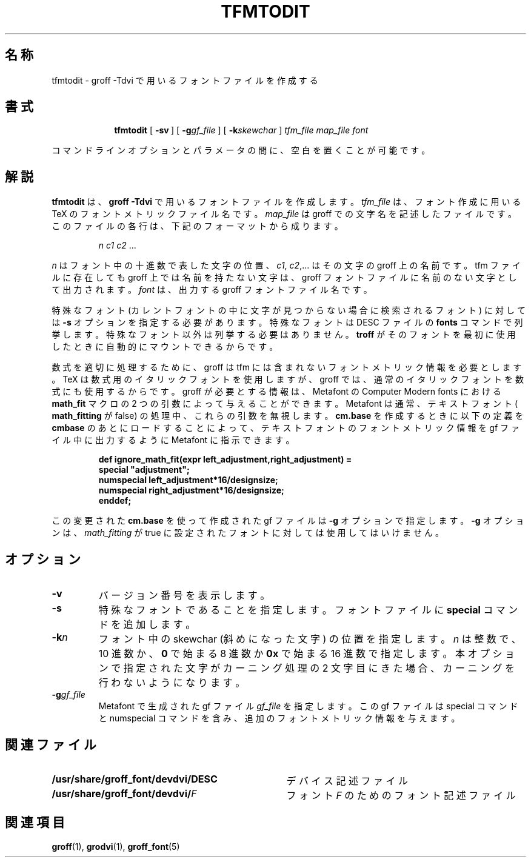.ig
Copyright (C) 1989-2000, 2001 Free Software Foundation, Inc.

Permission is granted to make and distribute verbatim copies of
this manual provided the copyright notice and this permission notice
are preserved on all copies.

Permission is granted to copy and distribute modified versions of this
manual under the conditions for verbatim copying, provided that the
entire resulting derived work is distributed under the terms of a
permission notice identical to this one.

Permission is granted to copy and distribute translations of this
manual into another language, under the above conditions for modified
versions, except that this permission notice may be included in
translations approved by the Free Software Foundation instead of in
the original English.
..
.\" $FreeBSD: doc/ja_JP.eucJP/man/man1/tfmtodit.1,v 1.8 2001/07/29 05:14:53 horikawa Exp $
.ie t .ds tx T\h'-.1667m'\v'.224m'E\v'-.224m'\h'-.125m'X
.el .ds tx TeX
.\" Like TP, but if specified indent is more than half
.\" the current line-length - indent, use the default indent.
.de Tp
.ie \\n(.$=0:((0\\$1)*2u>(\\n(.lu-\\n(.iu)) .TP
.el .TP "\\$1"
..
.TH TFMTODIT 1 "6 August 2001" "Groff Version 1.17.2"
.SH 名称
tfmtodit \- groff \-Tdvi で用いるフォントファイルを作成する
.SH 書式
.nr a \n(.j
.ad l
.nr i \n(.i
.in +\w'\fBtfmtodit 'u
.ti \niu
.B tfmtodit
.de OP
.ie \\n(.$-1 .RI "[\ \fB\\$1\fP" "\\$2" "\ ]"
.el .RB "[\ " "\\$1" "\ ]"
..
.OP \-sv
.OP \-g gf_file
.OP \-k skewchar
.I tfm_file
.I map_file
.I font
.br
.ad \na
.PP
コマンドラインオプションとパラメータの間に、空白を置くことが可能です。
.SH 解説
.B tfmtodit
は、
.B
groff \-Tdvi\fR
で用いるフォントファイルを作成します。
.I tfm_file
は、フォント作成に用いる \*(tx のフォントメトリックファイル名です。
.I map_file
は groff での文字名を記述したファイルです。
このファイルの各行は、下記のフォーマットから成ります。
.IP
.I
n c1 c2 \fR.\|.\|.
.LP
.I n
はフォント中の十進数で表した文字の位置、
.IR c1 ,
.IR c2 ,.\|.\|.
はその文字の groff 上の名前です。
tfm ファイルに存在しても groff 上では名前を持たない文字は、
groff フォントファイルに名前のない文字として出力されます。
.I font
は、出力する groff フォントファイル名です。
.LP
特殊なフォント (カレントフォントの中に文字が見つからない場合に
検索されるフォント) に対しては
.B \-s
オプションを指定する必要があります。
特殊なフォントは DESC ファイルの
.B fonts
コマンドで列挙します。特殊なフォント以外は列挙する必要はありません。
.B troff
がそのフォントを最初に使用したときに自動的にマウントできるからです。
.LP
数式を適切に処理するために、groff は tfm には含まれない
フォントメトリック情報を必要とします。
\*(tx は数式用のイタリックフォントを使用しますが、groff では、
通常のイタリックフォントを数式にも使用するからです。
groff が必要とする情報は、Metafont の Computer Modern fonts に
おける
.B math_fit
マクロの 2 つの引数によって与えることができます。
Metafont は通常、テキストフォント (
.B math_fitting
が false) の処理中、これらの引数を無視します。
.B cm.base
を作成するときに以下の定義を
.B cmbase
のあとにロードすることによって、
テキストフォントのフォントメトリック情報を
gf ファイル中に出力するように Metafont に指示できます。
.IP
.nf
.ft B
def ignore_math_fit(expr left_adjustment,right_adjustment) =
    special "adjustment";
    numspecial left_adjustment*16/designsize;
    numspecial right_adjustment*16/designsize;
    enddef;
.fi
.ft R
.LP
この変更された
.B cm.base
を使って作成された gf ファイルは
.B \-g
オプションで指定します。
.B \-g
オプションは、
.I math_fitting
が true に設定されたフォントに対しては使用してはいけません。
.SH オプション
.TP
.B \-v
バージョン番号を表示します。
.TP
.B \-s
特殊なフォントであることを指定します。フォントファイルに
.B special
コマンドを追加します。
.TP
.BI \-k n
フォント中の skewchar (斜めになった文字) の位置を指定します。
.I n
は整数で、10 進数か、
.B 0
で始まる 8 進数か
.B 0x
で始まる 16 進数で指定します。本オプションで指定された文字が
カーニング処理の 2 文字目にきた場合、
カーニングを行わないようになります。
.TP
.BI \-g gf_file
Metafont で生成された gf ファイル
.I gf_file
を指定します。
この gf ファイルは special コマンドと numspecial コマンドを含み、
追加のフォントメトリック情報を与えます。
.SH 関連ファイル
.Tp \w'\fB/usr/share/groff_font/devdvi/DESC'u+2n
.B /usr/share/groff_font/devdvi/DESC
デバイス記述ファイル
.TP
.BI /usr/share/groff_font/devdvi/ F
フォント
.IR F
のためのフォント記述ファイル
.SH 関連項目
.BR groff (1),
.BR grodvi (1),
.BR groff_font (5)
.
.\" Local Variables:
.\" mode: nroff
.\" End:

